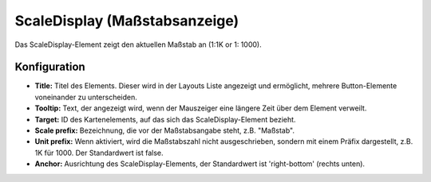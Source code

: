 .. _scaledisplay_de:

ScaleDisplay (Maßstabsanzeige)
********************************

Das ScaleDisplay-Element zeigt den aktuellen Maßstab an (1:1K or 1: 1000).

.. image:: ../../../figures/scaledisplay.png
     :scale: 100

.. image:: ../../../figures/scaledisplay_unit.png
     :scale: 100

Konfiguration
=============

.. image:: ../../../figures/de/scaledisplay_configuration.png
     :scale: 80


* **Title:** Titel des Elements. Dieser wird in der Layouts Liste angezeigt und ermöglicht, mehrere Button-Elemente voneinander zu unterscheiden.
* **Tooltip:** Text, der angezeigt wird, wenn der Mauszeiger eine längere Zeit über dem Element verweilt.
* **Target:** ID des Kartenelements, auf das sich das ScaleDisplay-Element bezieht.
* **Scale prefix:** Bezeichnung, die vor der Maßstabsangabe steht, z.B. "Maßstab".
* **Unit prefix:** Wenn aktiviert, wird die Maßstabszahl nicht ausgeschrieben, sondern mit einem Präfix dargestellt, z.B. 1K für 1000. Der Standardwert ist false.
* **Anchor:** Ausrichtung des ScaleDisplay-Elements, der Standardwert ist 'right-bottom' (rechts unten).